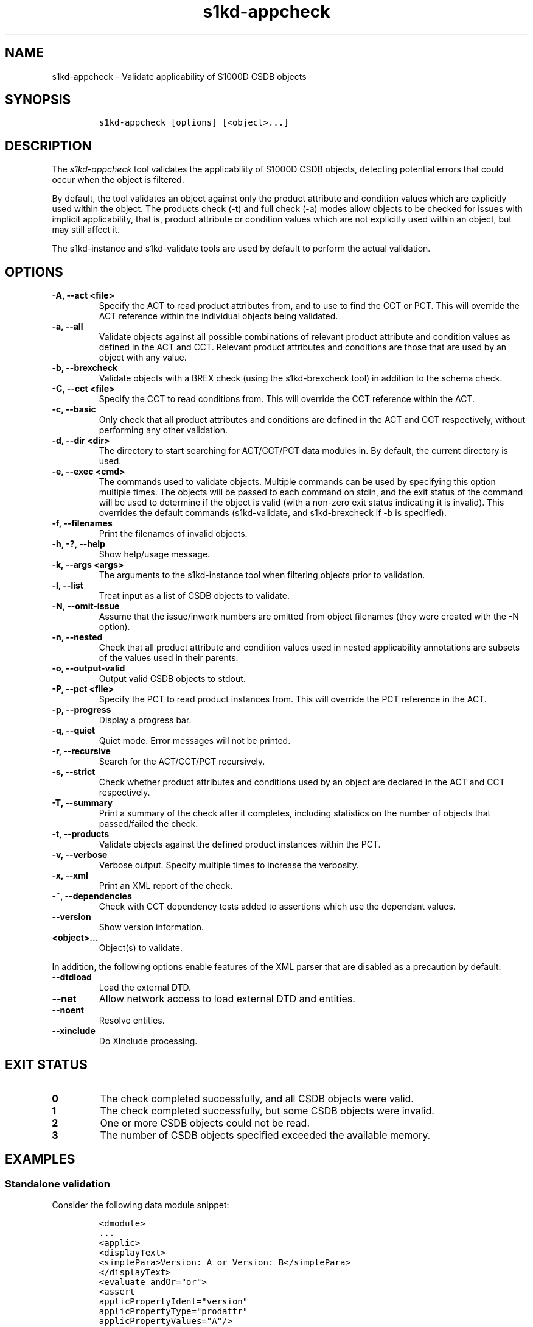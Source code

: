 .\" Automatically generated by Pandoc 2.3.1
.\"
.TH "s1kd\-appcheck" "1" "2019\-07\-29" "" "s1kd\-tools"
.hy
.SH NAME
.PP
s1kd\-appcheck \- Validate applicability of S1000D CSDB objects
.SH SYNOPSIS
.IP
.nf
\f[C]
s1kd\-appcheck\ [options]\ [<object>...]
\f[]
.fi
.SH DESCRIPTION
.PP
The \f[I]s1kd\-appcheck\f[] tool validates the applicability of S1000D
CSDB objects, detecting potential errors that could occur when the
object is filtered.
.PP
By default, the tool validates an object against only the product
attribute and condition values which are explicitly used within the
object.
The products check (\-t) and full check (\-a) modes allow objects to be
checked for issues with implicit applicability, that is, product
attribute or condition values which are not explicitly used within an
object, but may still affect it.
.PP
The s1kd\-instance and s1kd\-validate tools are used by default to
perform the actual validation.
.SH OPTIONS
.TP
.B \-A, \-\-act <file>
Specify the ACT to read product attributes from, and to use to find the
CCT or PCT.
This will override the ACT reference within the individual objects being
validated.
.RS
.RE
.TP
.B \-a, \-\-all
Validate objects against all possible combinations of relevant product
attribute and condition values as defined in the ACT and CCT.
Relevant product attributes and conditions are those that are used by an
object with any value.
.RS
.RE
.TP
.B \-b, \-\-brexcheck
Validate objects with a BREX check (using the s1kd\-brexcheck tool) in
addition to the schema check.
.RS
.RE
.TP
.B \-C, \-\-cct <file>
Specify the CCT to read conditions from.
This will override the CCT reference within the ACT.
.RS
.RE
.TP
.B \-c, \-\-basic
Only check that all product attributes and conditions are defined in the
ACT and CCT respectively, without performing any other validation.
.RS
.RE
.TP
.B \-d, \-\-dir <dir>
The directory to start searching for ACT/CCT/PCT data modules in.
By default, the current directory is used.
.RS
.RE
.TP
.B \-e, \-\-exec <cmd>
The commands used to validate objects.
Multiple commands can be used by specifying this option multiple times.
The objects will be passed to each command on stdin, and the exit status
of the command will be used to determine if the object is valid (with a
non\-zero exit status indicating it is invalid).
This overrides the default commands (s1kd\-validate, and s1kd\-brexcheck
if \-b is specified).
.RS
.RE
.TP
.B \-f, \-\-filenames
Print the filenames of invalid objects.
.RS
.RE
.TP
.B \-h, \-?, \-\-help
Show help/usage message.
.RS
.RE
.TP
.B \-k, \-\-args <args>
The arguments to the s1kd\-instance tool when filtering objects prior to
validation.
.RS
.RE
.TP
.B \-l, \-\-list
Treat input as a list of CSDB objects to validate.
.RS
.RE
.TP
.B \-N, \-\-omit\-issue
Assume that the issue/inwork numbers are omitted from object filenames
(they were created with the \-N option).
.RS
.RE
.TP
.B \-n, \-\-nested
Check that all product attribute and condition values used in nested
applicability annotations are subsets of the values used in their
parents.
.RS
.RE
.TP
.B \-o, \-\-output\-valid
Output valid CSDB objects to stdout.
.RS
.RE
.TP
.B \-P, \-\-pct <file>
Specify the PCT to read product instances from.
This will override the PCT reference in the ACT.
.RS
.RE
.TP
.B \-p, \-\-progress
Display a progress bar.
.RS
.RE
.TP
.B \-q, \-\-quiet
Quiet mode.
Error messages will not be printed.
.RS
.RE
.TP
.B \-r, \-\-recursive
Search for the ACT/CCT/PCT recursively.
.RS
.RE
.TP
.B \-s, \-\-strict
Check whether product attributes and conditions used by an object are
declared in the ACT and CCT respectively.
.RS
.RE
.TP
.B \-T, \-\-summary
Print a summary of the check after it completes, including statistics on
the number of objects that passed/failed the check.
.RS
.RE
.TP
.B \-t, \-\-products
Validate objects against the defined product instances within the PCT.
.RS
.RE
.TP
.B \-v, \-\-verbose
Verbose output.
Specify multiple times to increase the verbosity.
.RS
.RE
.TP
.B \-x, \-\-xml
Print an XML report of the check.
.RS
.RE
.TP
.B \-~, \-\-dependencies
Check with CCT dependency tests added to assertions which use the
dependant values.
.RS
.RE
.TP
.B \-\-version
Show version information.
.RS
.RE
.TP
.B <object>...
Object(s) to validate.
.RS
.RE
.PP
In addition, the following options enable features of the XML parser
that are disabled as a precaution by default:
.TP
.B \-\-dtdload
Load the external DTD.
.RS
.RE
.TP
.B \-\-net
Allow network access to load external DTD and entities.
.RS
.RE
.TP
.B \-\-noent
Resolve entities.
.RS
.RE
.TP
.B \-\-xinclude
Do XInclude processing.
.RS
.RE
.SH EXIT STATUS
.TP
.B 0
The check completed successfully, and all CSDB objects were valid.
.RS
.RE
.TP
.B 1
The check completed successfully, but some CSDB objects were invalid.
.RS
.RE
.TP
.B 2
One or more CSDB objects could not be read.
.RS
.RE
.TP
.B 3
The number of CSDB objects specified exceeded the available memory.
.RS
.RE
.SH EXAMPLES
.SS Standalone validation
.PP
Consider the following data module snippet:
.IP
.nf
\f[C]
<dmodule>
\&...
<applic>
<displayText>
<simplePara>Version:\ A\ or\ Version:\ B</simplePara>
</displayText>
<evaluate\ andOr="or">
<assert
applicPropertyIdent="version"
applicPropertyType="prodattr"
applicPropertyValues="A"/>
<assert
applicPropertyIdent="version"
applicPropertyType="prodattr"
applicPropertyValues="B"/>
</evaluate>
</applic>
\&...
<referencedApplicGroup>
<applic\ id="app\-VersionB">
<assert\ applicPropertyIdent="version"\ applicPropertyType="prodattr"
applicPropertyValues="B"/>
</applic>
</referencedApplicGroup>
\&...
<levelledPara\ id="par\-0001"\ applicRefId="app\-VersionB">
<title>Features\ of\ version\ B</title>
<para>...</para>
</levelledPara>
\&...
<levelledPara>
<title>More\ information</title>
<para>...</para>
<para>Refer\ to\ <internalRef\ internalRefId="par\-0001"/>.</para>
</levelledPara>
\&...
</dmodule>
\f[]
.fi
.PP
There are two versions of the product, A and B, and the data module is
meant to apply to both.
.PP
By itself, the data module is valid:
.IP
.nf
\f[C]
$\ s1kd\-validate\ \-v\ <DM>
s1kd\-validate:\ SUCCESS:\ <DM>\ validates\ against\ schema\ <url>
\f[]
.fi
.PP
Checking it with this tool, however, reveals an issue:
.IP
.nf
\f[C]
$\ s1kd\-appcheck\ <DM>
s1kd\-appcheck:\ ERROR:\ <DM>\ is\ invalid\ when:
s1kd\-appcheck:\ ERROR:\ \ \ prodattr\ version\ =\ A
\f[]
.fi
.PP
When the data module is filtered for version A, the first levelled
paragraph will be removed, which causes the reference to it in the
second levelled paragraph to become broken.
.SS Full validation
.PP
Consider the following data module snippet:
.IP
.nf
\f[C]
<dmodule>
\&...
<applic>
<displayText>
<simplePara>All</simplePara>
</displayText>
</applic>
\&...
<referencedApplicGroup>
<applic\ id="app\-IcyOrHot">
<evaluate\ andOr="or">
<assert
applicPropertyIdent="weather"
applicPropertyType="condition"
applicPropertyValues="Icy"/>
<assert
applicPropertyIdent="weather"
applicPropertyType="condition"
applicPropertyValues="Hot"/>
</applic>
</referencedApplicGroup>
\&...
<proceduralStep>
<para>Locate\ the\ handle.</para>
</proceduralStep>
<proceduralStep\ id="stp\-0001"\ applicRefId="app\-IcyOrHot">
<para>Put\ on\ gloves\ prior\ to\ touching\ the\ handle.</para>
</proceduralStep>
<proceduralStep>
<para>Grab\ the\ handle\ and\ turn\ it\ clockwise.</para>
</proceduralStep>
\&...
<proceduralStep>
<para>Remove\ the\ gloves\ you\ put\ on\ in\ <internalRef\ internalRefId="stp\-0001"/>.</para>
</proceduralStep>
\&...
</dmodule>
\f[]
.fi
.PP
Once again, this data module is valid by itself:
.IP
.nf
\f[C]
$\ s1kd\-validate\ \-v\ <DM>
s1kd\-validate:\ SUCCESS:\ <DM>\ validates\ against\ schema\ <url>
\f[]
.fi
.PP
This time, however, it also initially appears valid when this tool is
used:
.IP
.nf
\f[C]
$\ s1kd\-appcheck\ \-v\ <DM>
s1kd\-appcheck:\ SUCCESS:\ <DM>\ passed\ the\ applicability\ check.
\f[]
.fi
.PP
However, now consider this snippet from the CCT:
.IP
.nf
\f[C]
<condCrossRefTable>
\&...
<condType\ id="weatherType">
<name>Weather\ type</name>
<descr>Possible\ types\ of\ weather\ conditions.</descr>
<enumeration\ applicPropertyValues="Normal"/>
<enumeration\ applicPropertyValues="Icy"/>
<enumeration\ applicPropertyValues="Hot"/>
</condType>
\&...
<cond\ id="weather"\ condTypeRefId="weatherType">
<name>Weather</name>
<descr>The\ current\ weather\ conditions.</descr>
</cond>
\&...
</condCrossRefTable>
\f[]
.fi
.PP
There is a third value for the \f[C]weather\f[] condition which is not
explicitly used within the data module, and therefore will not be
validated against in the default standalone check.
When \f[C]weather\f[] has a value of \f[C]Normal\f[], the
cross\-reference in the last step in the example above becomes broken.
.PP
To catch errors with implicit applicability, the full check (\-a) can be
used instead, which reads the values to check not from the data module
itself, but from the ACT and CCT referenced by the data module:
.IP
.nf
\f[C]
$\ s1kd\-appcheck\ \-a\ <DM>
s1kd\-appcheck:\ ERROR:\ <DM>\ is\ invalid\ when:
s1kd\-appcheck:\ ERROR:\ \ \ condition\ weather\ =\ Normal
\f[]
.fi
.PP
This can also be fixed by making the applicability of the data module
explicit:
.IP
.nf
\f[C]
<applic>
<displayText>
<simplePara>Weather:\ Normal\ or\ Weather:\ Icy\ or
Weather:\ Hot</simplePara>
</displayText>
<evaluate\ andOr="or">
<assert
applicPropertyIdent="weather"
applicPropertyType="condition"
applicPropertyValues="Normal"/>
<assert
applicPropertyIdent="weather"
applicPropertyType="condition"
applicPropertyValues="Icy"/>
<assert
applicPropertyIdent="weather"
applicPropertyType="condition"
applicPropertyValues="Hot"/>
</evaluate>
</applic>
\f[]
.fi
.PP
In which case, the standalone check will now also detect the error:
.IP
.nf
\f[C]
$\ s1kd\-appcheck\ <DM>
s1kd\-appcheck:\ ERROR:\ <DM>\ is\ invalid\ when:
s1kd\-appcheck:\ ERROR:\ \ \ condition\ weather\ =\ Normal
\f[]
.fi
.SS Nested applicability annotations
.PP
Consider the following data module snippet:
.IP
.nf
\f[C]
<dmodule>
\&...
<applic>
<displayText>
<simplePara>Version:\ A,\ B</simplePara>
</displayText>
<assert
applicPropertyIdent="version"
applicPropertyType="prodattr"
applicPropertyValues="A"/>
<assert
applicPropertyIdent="version"
applicPropertyType="prodattr"
applicPropertyValues="B"/>
</applic>
\&...
<referencedApplicGroup>
<applic\ id="app\-C">
<displayText>
<simplePara>Version:\ C</simplePara>
</displayText>
<assert
applicPropertyIdent="version"
applicPropertyType="prodattr"
applicPropertyValues="C"/>
</applic>
</referencedApplicGroup>
\&...
<proceduralStep>
<para>Step\ A</para>
</proceduralStep>
<proceduralStep\ applicRefId="app\-C">
<para>Step\ B</para>
</proceduralStep>
<proceduralStep>
<para>Step\ C</para>
</proceduralStep>
\&...
</dmodule>
\f[]
.fi
.PP
Here, the whole data module is applicable to versions A and B, but an
individual step has been made applicable to version C.
Normally, this is not reported as an error, since the removal of this
step would not cause the data module to become invalid:
.IP
.nf
\f[C]
$\ s1kd\-appcheck\ \-v\ <DM>
s1kd\-appcheck:\ SUCCESS:\ <DM>\ passed\ the\ applicability\ check
\f[]
.fi
.PP
However, the content is essentially useless, since it will never appear.
The \-n option will report when the applicability of an element is
incompatible with the applicability of any parent elements or the whole
object:
.IP
.nf
\f[C]
$\ s1kd\-appcheck\ \-n\ <DM>
s1kd\-appcheck:\ ERROR:\ <DM>:\ proceduralStep\ on\ line\ 62\ is\ applicable
when\ prodattr\ version\ =\ C,\ which\ is\ not\ a\ subset\ of\ the\ applicability
of\ the\ whole\ object.
\f[]
.fi
.SH AUTHORS
khzae.net.
